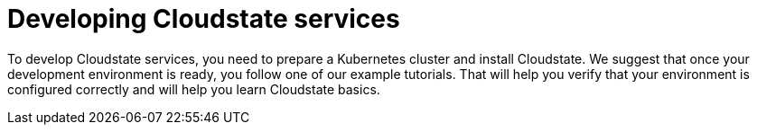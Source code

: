 = Developing Cloudstate services

To develop Cloudstate services, you need to prepare a Kubernetes cluster and install Cloudstate. We suggest that once your development environment is ready, you follow one of our example tutorials. That will help you verify that your environment is configured correctly and will help you learn Cloudstate basics.
